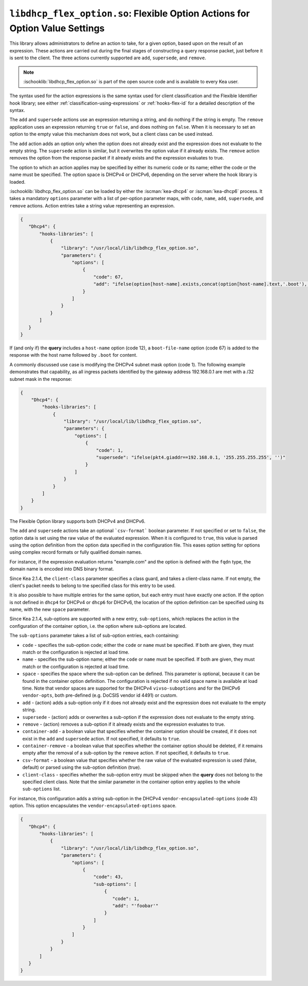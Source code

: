 .. ischooklib:: libdhcp_flex_option.so
.. _hooks-flex-option:

``libdhcp_flex_option.so``: Flexible Option Actions for Option Value Settings
=============================================================================

This library allows administrators to define an action to take, for a given
option, based upon on the result of an expression. These actions are carried
out during the final stages of constructing a query response packet, just
before it is sent to the client. The three actions currently supported are
``add``, ``supersede``, and ``remove``.

.. note::

    :ischooklib:`libdhcp_flex_option.so` is part of the open source code and is
    available to every Kea user.

The syntax used for the action expressions is the same syntax used
for client classification and the Flexible Identifier hook library;
see either :ref:`classification-using-expressions` or :ref:`hooks-flex-id`
for a detailed description of the syntax.

The ``add`` and ``supersede`` actions use an expression returning a
string, and do nothing if the string is empty. The
``remove`` application uses an expression returning ``true`` or ``false``,
and does nothing on ``false``. When it is necessary to set an option to the
empty value this mechanism does not work, but a client class can be
used instead.

The ``add`` action adds an option only when the option does not already
exist and the expression does not evaluate to the empty string.
The ``supersede`` action is similar, but it overwrites the option value
if it already exists. The ``remove`` action removes the option from
the response packet if it already exists and the expression evaluates to
true.

The option to which an action applies may be specified by either its
numeric code or its name; either the code or the name must be
specified. The option space is DHCPv4 or DHCPv6, depending
on the server where the hook library is loaded.

:ischooklib:`libdhcp_flex_option.so` can be loaded
by either the :iscman:`kea-dhcp4` or :iscman:`kea-dhcp6`
process. It takes a mandatory ``options`` parameter with a list of
per-option parameter maps, with ``code``, ``name``, ``add``, ``supersede``, and
``remove`` actions. Action entries take a string value representing an
expression.

.. code-block:: json

 {
    "Dhcp4": {
        "hooks-libraries": [
            {
                "library": "/usr/local/lib/libdhcp_flex_option.so",
                "parameters": {
                    "options": [
                        {
                            "code": 67,
                            "add": "ifelse(option[host-name].exists,concat(option[host-name].text,'.boot'),'')"
                        }
                    ]
                }
            }
        ]
    }
 }

If (and only if) the **query** includes a ``host-name`` option (code 12), a
``boot-file-name`` option (code 67) is added to the response with the host name
followed by ``.boot`` for content.

A commonly discussed use case is modifying the DHCPv4 subnet mask option
(code 1). The following example demonstrates that capability, as all ingress
packets identified by the gateway address 192.168.0.1 are met with a /32 subnet
mask in the response:

.. code-block:: json

    {
        "Dhcp4": {
            "hooks-libraries": [
                {
                    "library": "/usr/local/lib/libdhcp_flex_option.so",
                    "parameters": {
                        "options": [
                            {
                                "code": 1,
                                "supersede": "ifelse(pkt4.giaddr==192.168.0.1, '255.255.255.255', '')"
                            }
                        ]
                    }
                }
            ]
        }
    }

The Flexible Option library supports both DHCPv4 and DHCPv6.

The ``add`` and ``supersede`` actions take an optional
```csv-format``` boolean parameter. If not specified or set to ``false``, the
option data is set using the raw value of the evaluated expression. When it is
configured to ``true``, this value is parsed using the option definition from
the option data specified in the configuration file. This eases option setting
for options using complex record formats or fully qualified domain names.

For instance, if the expression evaluation returns "example.com" and
the option is defined with the ``fqdn`` type, the domain name is
encoded into DNS binary format.

Since Kea 2.1.4, the ``client-class`` parameter specifies a class guard,
and takes a client-class name. If not empty, the client's packet needs to
belong to tne specified class for this entry to be used.

It is also possible to have multiple entries for the same option,
but each entry must have exactly one action. If the option is not defined
in ``dhcp4`` for DHCPv4 or ``dhcp6`` for DHCPv6, the location of
the option definition can be specified using its name, with the new
``space`` parameter.

Since Kea 2.1.4, sub-options are supported with a new entry, ``sub-options``,
which replaces the action in the configuration of the container option,
i.e. the option where sub-options are located.

The ``sub-options`` parameter takes a list of sub-option entries, each
containing:

- ``code`` - specifies the sub-option code; either the ``code`` or ``name``
  must be specified. If both are given, they must match or the configuration
  is rejected at load time.

- ``name`` - specifies the sub-option name; either the ``code`` or ``name``
  must be specified. If both are given, they must match or the configuration
  is rejected at load time.

- ``space`` - specifies the space where the sub-option can be defined. This
  parameter is optional, because it can be found in the container option
  definition. The configuration is rejected if no valid space name is
  available at load time. Note that vendor spaces are supported for the
  DHCPv4 ``vivso-suboptions`` and for the DHCPv6 ``vendor-opts``, both
  pre-defined (e.g. DoCSIS vendor id 4491) or custom.

- ``add`` - (action) adds a sub-option only if it does not already exist
  and the expression does not evaluate to the empty string.

- ``supersede`` - (action) adds or overwrites a sub-option if the expression
  does not evaluate to the empty string.

- ``remove`` - (action) removes a sub-option if it already exists and the
  expression evaluates to true.

- ``container-add`` - a boolean value that specifies whether the container option
  should be created, if it does not exist in the ``add`` and ``supersede``
  action. If not specified, it defaults to ``true``.

- ``container-remove`` - a boolean value that specifies whether the container option
  should be deleted, if it remains empty after the removal of a sub-option by
  the ``remove`` action. If not specified, it defaults to ``true``.

- ``csv-format`` - a boolean value that specifies whether the raw value of the
  evaluated expression is used (false, default) or parsed using the sub-option
  definition (true).

- ``client-class`` - specifies whether the sub-option entry must be skipped when
  the **query** does not belong to the specified client class. Note that the similar
  parameter in the container option entry applies to the whole ``sub-options``
  list.

For instance, this configuration adds a string sub-option in the DHCPv4
``vendor-encapsulated-options`` (code 43) option. This option
encapsulates the ``vendor-encapsulated-options`` space.

.. code-block:: json

 {
    "Dhcp4": {
        "hooks-libraries": [
            {
                "library": "/usr/local/lib/libdhcp_flex_option.so",
                "parameters": {
                    "options": [
                        {
                            "code": 43,
                            "sub-options": [
                                {
                                   "code": 1,
                                   "add": "'foobar'"
                                }
                            ]
                        }
                    ]
                }
            }
        ]
    }
 }
